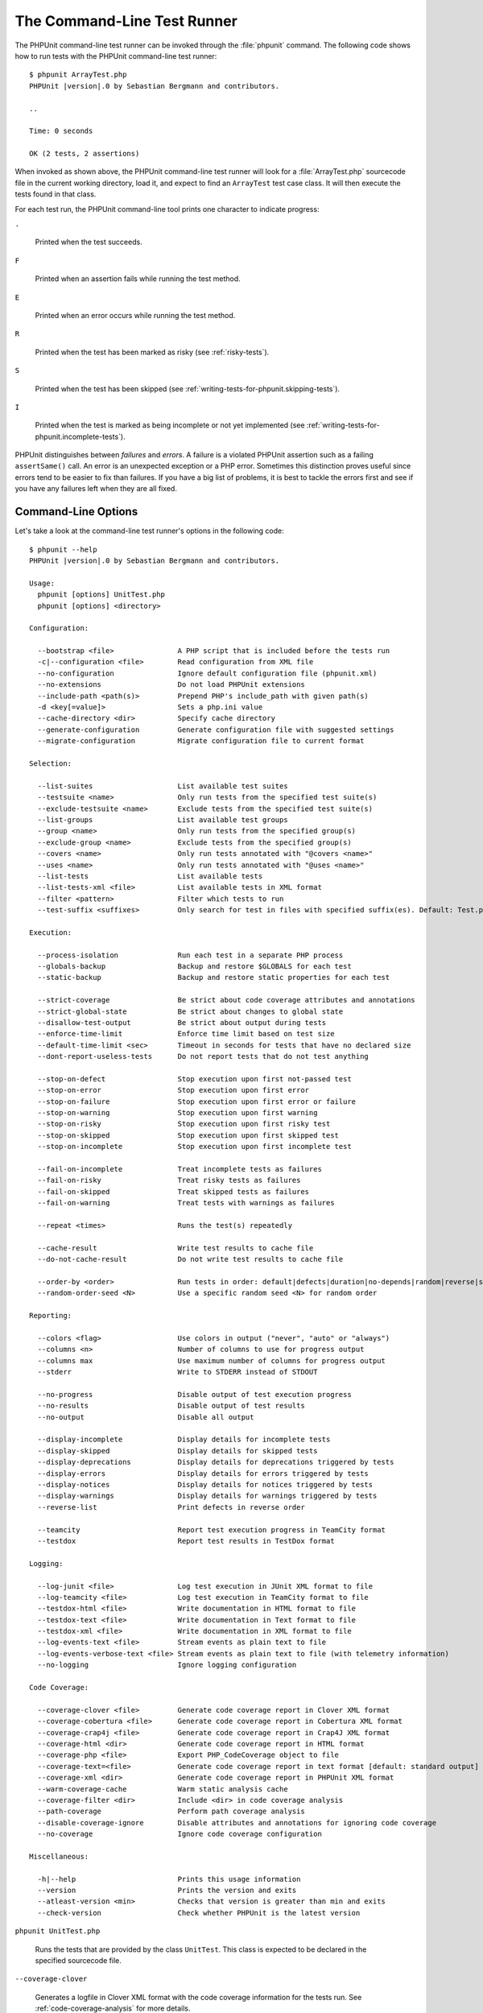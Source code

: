 

.. _textui:

****************************
The Command-Line Test Runner
****************************

The PHPUnit command-line test runner can be invoked through the
:file:`phpunit` command. The following code shows how to run
tests with the PHPUnit command-line test runner:

.. parsed-literal::

    $ phpunit ArrayTest.php
    PHPUnit |version|.0 by Sebastian Bergmann and contributors.

    ..

    Time: 0 seconds

    OK (2 tests, 2 assertions)

When invoked as shown above, the PHPUnit command-line test runner will look
for a :file:`ArrayTest.php` sourcecode file in the current working
directory, load it, and expect to find an ``ArrayTest`` test
case class. It will then execute the tests found in that class.

For each test run, the PHPUnit command-line tool prints one character to
indicate progress:

``.``

    Printed when the test succeeds.

``F``

    Printed when an assertion fails while running the test method.

``E``

    Printed when an error occurs while running the test method.

``R``

    Printed when the test has been marked as risky (see
    :ref:`risky-tests`).

``S``

    Printed when the test has been skipped (see
    :ref:`writing-tests-for-phpunit.skipping-tests`).

``I``

    Printed when the test is marked as being incomplete or not yet
    implemented (see :ref:`writing-tests-for-phpunit.incomplete-tests`).

PHPUnit distinguishes between *failures* and
*errors*. A failure is a violated PHPUnit
assertion such as a failing ``assertSame()`` call.
An error is an unexpected exception or a PHP error. Sometimes
this distinction proves useful since errors tend to be easier to fix
than failures. If you have a big list of problems, it is best to
tackle the errors first and see if you have any failures left when
they are all fixed.

.. _textui.clioptions:

Command-Line Options
====================

Let's take a look at the command-line test runner's options in
the following code:

.. parsed-literal::

    $ phpunit --help
    PHPUnit |version|.0 by Sebastian Bergmann and contributors.

    Usage:
      phpunit [options] UnitTest.php
      phpunit [options] <directory>

    Configuration:

      --bootstrap <file>               A PHP script that is included before the tests run
      -c|--configuration <file>        Read configuration from XML file
      --no-configuration               Ignore default configuration file (phpunit.xml)
      --no-extensions                  Do not load PHPUnit extensions
      --include-path <path(s)>         Prepend PHP's include_path with given path(s)
      -d <key[=value]>                 Sets a php.ini value
      --cache-directory <dir>          Specify cache directory
      --generate-configuration         Generate configuration file with suggested settings
      --migrate-configuration          Migrate configuration file to current format

    Selection:

      --list-suites                    List available test suites
      --testsuite <name>               Only run tests from the specified test suite(s)
      --exclude-testsuite <name>       Exclude tests from the specified test suite(s)
      --list-groups                    List available test groups
      --group <name>                   Only run tests from the specified group(s)
      --exclude-group <name>           Exclude tests from the specified group(s)
      --covers <name>                  Only run tests annotated with "@covers <name>"
      --uses <name>                    Only run tests annotated with "@uses <name>"
      --list-tests                     List available tests
      --list-tests-xml <file>          List available tests in XML format
      --filter <pattern>               Filter which tests to run
      --test-suffix <suffixes>         Only search for test in files with specified suffix(es). Default: Test.php,.phpt

    Execution:

      --process-isolation              Run each test in a separate PHP process
      --globals-backup                 Backup and restore $GLOBALS for each test
      --static-backup                  Backup and restore static properties for each test

      --strict-coverage                Be strict about code coverage attributes and annotations
      --strict-global-state            Be strict about changes to global state
      --disallow-test-output           Be strict about output during tests
      --enforce-time-limit             Enforce time limit based on test size
      --default-time-limit <sec>       Timeout in seconds for tests that have no declared size
      --dont-report-useless-tests      Do not report tests that do not test anything

      --stop-on-defect                 Stop execution upon first not-passed test
      --stop-on-error                  Stop execution upon first error
      --stop-on-failure                Stop execution upon first error or failure
      --stop-on-warning                Stop execution upon first warning
      --stop-on-risky                  Stop execution upon first risky test
      --stop-on-skipped                Stop execution upon first skipped test
      --stop-on-incomplete             Stop execution upon first incomplete test

      --fail-on-incomplete             Treat incomplete tests as failures
      --fail-on-risky                  Treat risky tests as failures
      --fail-on-skipped                Treat skipped tests as failures
      --fail-on-warning                Treat tests with warnings as failures

      --repeat <times>                 Runs the test(s) repeatedly

      --cache-result                   Write test results to cache file
      --do-not-cache-result            Do not write test results to cache file

      --order-by <order>               Run tests in order: default|defects|duration|no-depends|random|reverse|size
      --random-order-seed <N>          Use a specific random seed <N> for random order

    Reporting:

      --colors <flag>                  Use colors in output ("never", "auto" or "always")
      --columns <n>                    Number of columns to use for progress output
      --columns max                    Use maximum number of columns for progress output
      --stderr                         Write to STDERR instead of STDOUT

      --no-progress                    Disable output of test execution progress
      --no-results                     Disable output of test results
      --no-output                      Disable all output

      --display-incomplete             Display details for incomplete tests
      --display-skipped                Display details for skipped tests
      --display-deprecations           Display details for deprecations triggered by tests
      --display-errors                 Display details for errors triggered by tests
      --display-notices                Display details for notices triggered by tests
      --display-warnings               Display details for warnings triggered by tests
      --reverse-list                   Print defects in reverse order

      --teamcity                       Report test execution progress in TeamCity format
      --testdox                        Report test results in TestDox format

    Logging:

      --log-junit <file>               Log test execution in JUnit XML format to file
      --log-teamcity <file>            Log test execution in TeamCity format to file
      --testdox-html <file>            Write documentation in HTML format to file
      --testdox-text <file>            Write documentation in Text format to file
      --testdox-xml <file>             Write documentation in XML format to file
      --log-events-text <file>         Stream events as plain text to file
      --log-events-verbose-text <file> Stream events as plain text to file (with telemetry information)
      --no-logging                     Ignore logging configuration

    Code Coverage:

      --coverage-clover <file>         Generate code coverage report in Clover XML format
      --coverage-cobertura <file>      Generate code coverage report in Cobertura XML format
      --coverage-crap4j <file>         Generate code coverage report in Crap4J XML format
      --coverage-html <dir>            Generate code coverage report in HTML format
      --coverage-php <file>            Export PHP_CodeCoverage object to file
      --coverage-text=<file>           Generate code coverage report in text format [default: standard output]
      --coverage-xml <dir>             Generate code coverage report in PHPUnit XML format
      --warm-coverage-cache            Warm static analysis cache
      --coverage-filter <dir>          Include <dir> in code coverage analysis
      --path-coverage                  Perform path coverage analysis
      --disable-coverage-ignore        Disable attributes and annotations for ignoring code coverage
      --no-coverage                    Ignore code coverage configuration

    Miscellaneous:

      -h|--help                        Prints this usage information
      --version                        Prints the version and exits
      --atleast-version <min>          Checks that version is greater than min and exits
      --check-version                  Check whether PHPUnit is the latest version

``phpunit UnitTest.php``

    Runs the tests that are provided by the class
    ``UnitTest``. This class is expected to be declared
    in the specified sourcecode file.

``--coverage-clover``

    Generates a logfile in Clover XML format with the code coverage information
    for the tests run. See :ref:`code-coverage-analysis` for more details.

``--coverage-crap4j``

    Generates a code coverage report in Crap4j XML format. See
    :ref:`code-coverage-analysis` for more details.

``--coverage-html``

    Generates a code coverage report in HTML format. See
    :ref:`code-coverage-analysis` for more details.

``--coverage-php``

    Generates a PHP sourcecode file that creates an object with the
    code coverage information.

``--coverage-text``

    Generates a logfile or command-line output in human readable format
    with the code coverage information for the tests run.

``--log-junit``

    Generates a logfile in JUnit XML format for the tests run.

``--testdox-html`` and ``--testdox-text``

    Generates documentation in HTML or plain text format for the
    tests that are run (see :ref:`textui.testdox`).

``--filter``

    Only runs tests whose name matches the given regular expression
    pattern. If the pattern is not enclosed in delimiters, PHPUnit
    will enclose the pattern in ``/`` delimiters.

    The test names to match will be in one of the following formats:

    ``TestNamespace\TestCaseClass::testMethod``

        The default test name format is the equivalent of using
        the ``__METHOD__`` magic constant inside
        the test method.

    ``TestNamespace\TestCaseClass::testMethod with data set #0``

        When a test has a data provider, each iteration of the
        data gets the current index appended to the end of the
        default test name.

    ``TestNamespace\TestCaseClass::testMethod with data set "my named data"``

        When a test has a data provider that uses named sets, each
        iteration of the data gets the current name appended to the
        end of the default test name. See
        :numref:`textui.examples.TestCaseClass.php` for an
        example of named data sets.

        .. code-block:: php
            :caption: Named data sets
            :name: textui.examples.TestCaseClass.php

            <?php
            namespace TestNamespace;

            use PHPUnit\Framework\TestCase;

            class TestCaseClass extends TestCase
            {
                /**
                 * @dataProvider provider
                 */
                public function testMethod($data)
                {
                    $this->assertTrue($data);
                }

                public function provider()
                {
                    return [
                        'my named data' => [true],
                        'my data'       => [true]
                    ];
                }
            }

    ``/path/to/my/test.phpt``

        The test name for a PHPT test is the filesystem path.

    See :numref:`textui.examples.filter-patterns` for examples
    of valid filter patterns.

    .. code-block:: shell
        :caption: Filter pattern examples
        :name: textui.examples.filter-patterns

        --filter 'TestNamespace\\TestCaseClass::testMethod'
        --filter 'TestNamespace\\TestCaseClass'
        --filter TestNamespace
        --filter TestCaseClass
        --filter testMethod
        --filter '/::testMethod .*"my named data"/'
        --filter '/::testMethod .*#5$/'
        --filter '/::testMethod .*#(5|6|7)$/'

    See :numref:`textui.examples.filter-shortcuts` for some
    additional shortcuts that are available for matching data
    providers.

    .. code-block:: shell
        :caption: Filter shortcuts
        :name: textui.examples.filter-shortcuts

        --filter 'testMethod#2'
        --filter 'testMethod#2-4'
        --filter '#2'
        --filter '#2-4'
        --filter 'testMethod@my named data'
        --filter 'testMethod@my.*data'
        --filter '@my named data'
        --filter '@my.*data'

``--testsuite``

    Only runs the test suite whose name matches the given pattern.

``--group``

    Only runs tests from the specified group(s). A test can be tagged as
    belonging to a group using the ``@group`` annotation.

    The ``@author`` and ``@ticket`` annotations are aliases for
    ``@group`` allowing to filter tests based on their
    authors or their ticket identifiers, respectively.

``--exclude-group``

    Exclude tests from the specified group(s). A test can be tagged as
    belonging to a group using the ``@group`` annotation.

``--list-groups``

    List available test groups.

``--test-suffix``

    Only search for test files with specified suffix(es).

``--dont-report-useless-tests``

    Do not report tests that do not test anything. See :ref:`risky-tests` for details.

``--strict-coverage``

    Be strict about unintentionally covered code. See :ref:`risky-tests` for details.

``--strict-global-state``

    Be strict about global state manipulation. See :ref:`risky-tests` for details.

``--disallow-test-output``

    Be strict about output during tests. See :ref:`risky-tests` for details.

``--enforce-time-limit``

    Enforce time limit based on test size. See :ref:`risky-tests` for details.

``--process-isolation``

    Run each test in a separate PHP process.

``--no-globals-backup``

    Do not backup and restore $GLOBALS. See :ref:`fixtures.global-state`
    for more details.

``--static-backup``

    Backup and restore static attributes of user-defined classes.
    See :ref:`fixtures.global-state` for more details.

``--colors``

    Use colors in output.
    On Windows, use `ANSICON <https://github.com/adoxa/ansicon>`_ or `ConEmu <https://github.com/Maximus5/ConEmu>`_.

    There are three possible values for this option:

    -

      ``never``: never displays colors in the output. This is the default value when ``--colors`` option is not used.

    -

      ``auto``: displays colors in the output unless the current terminal doesn't supports colors,
      or if the output is piped to a command or redirected to a file.

    -

      ``always``: always displays colors in the output even when the current terminal doesn't supports colors,
      or when the output is piped to a command or redirected to a file.

    When ``--colors`` is used without any value, ``auto`` is the chosen value.

``--columns``

    Defines the number of columns to use for progress output.
    If ``max`` is defined as value, the number of columns will be maximum of the current terminal.

``--stderr``

    Optionally print to ``STDERR`` instead of
    ``STDOUT``.

``--stop-on-error``

    Stop execution upon first error.

``--stop-on-failure``

    Stop execution upon first error or failure.

``--stop-on-risky``

    Stop execution upon first risky test.

``--stop-on-skipped``

    Stop execution upon first skipped test.

``--stop-on-incomplete``

    Stop execution upon first incomplete test.

``--verbose``

    Output more verbose information, for instance the names of tests
    that were incomplete or have been skipped.

``--repeat``

    Repeatedly runs the test(s) the specified number of times.

``--testdox``

    Reports the test progress in TestDox format (see :ref:`textui.testdox`).

``--bootstrap``

    A "bootstrap" PHP file that is run before the tests.

``--configuration``, ``-c``

    Read configuration from XML file.
    See :ref:`appendixes.configuration` for more details.

    If :file:`phpunit.xml` or
    :file:`phpunit.xml.dist` (in that order) exist in the
    current working directory and ``--configuration`` is
    *not* used, the configuration will be automatically
    read from that file.

    If a directory is specified and if
    :file:`phpunit.xml` or :file:`phpunit.xml.dist` (in that order)
    exists in this directory, the configuration will be
    automatically read from that file.

``--no-configuration``

    Ignore :file:`phpunit.xml` and
    :file:`phpunit.xml.dist` from the current working
    directory.

``--include-path``

    Prepend PHP's ``include_path`` with given path(s).

``-d``

    Sets the value of the given PHP configuration option.

.. admonition:: Note

   Please note that options can be put after the argument(s).

.. _textui.testdox:

TestDox
=======

PHPUnit's TestDox functionality looks at a test class and all the test
method names and converts them from camel case (or snake_case) PHP names to sentences:
``testBalanceIsInitiallyZero()`` (or ``test_balance_is_initially_zero()`` becomes "Balance is
initially zero". If there are several test methods whose names only
differ in a suffix of one or more digits, such as
``testBalanceCannotBecomeNegative()`` and
``testBalanceCannotBecomeNegative2()``, the sentence
"Balance cannot become negative" will appear only once, assuming that
all of these tests succeed.

Let us take a look at the documentation generated for a
``BankAccount`` class:

.. parsed-literal::

    $ phpunit --testdox BankAccountTest.php
    PHPUnit |version|.0 by Sebastian Bergmann and contributors.

    BankAccount
     ✔ Balance is initially zero
     ✔ Balance cannot become negative

Alternatively, the documentation can be generated in HTML or plain
text format and written to a file using the ``--testdox-html``
and ``--testdox-text`` arguments.


